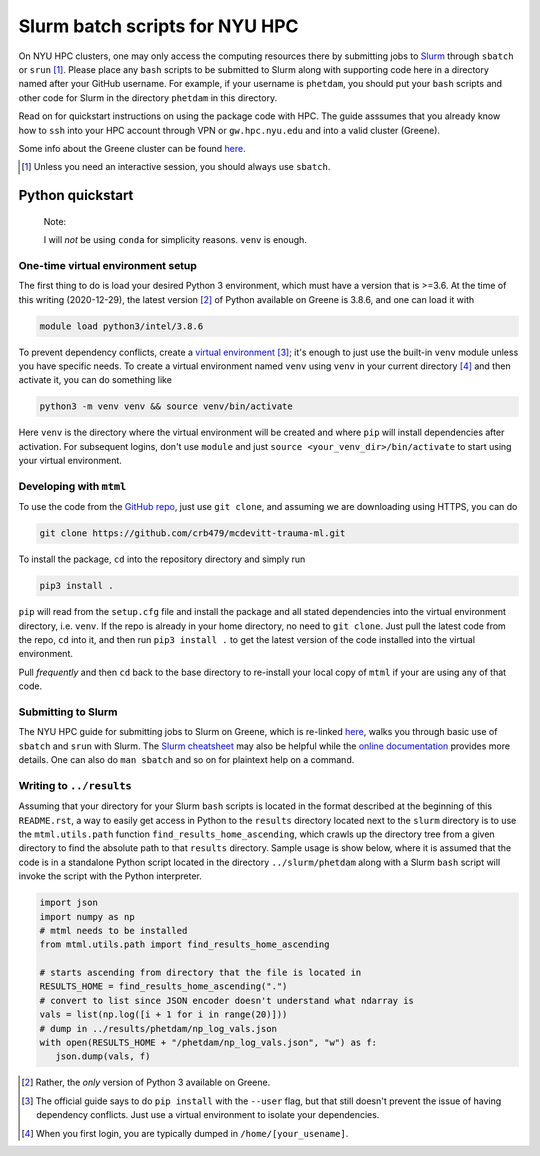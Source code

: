 .. README.rst for NYU HPC Slurm batch scripts. by Derek Huang

Slurm batch scripts for NYU HPC
===============================

On NYU HPC clusters, one may only access the computing resources there by
submitting jobs to `Slurm`__ through ``sbatch`` or ``srun`` [#]_. Please place
any ``bash`` scripts to be submitted to Slurm along with supporting code here in
a directory named after your GitHub username. For example, if your username is
``phetdam``, you should put your ``bash`` scripts and other code for Slurm in
the directory ``phetdam`` in this directory.

Read on for quickstart instructions on using the package code with HPC. The
guide asssumes that you already know how to ``ssh`` into your HPC account
through VPN or ``gw.hpc.nyu.edu`` and into a valid cluster (Greene).

Some info about the Greene cluster can be found `here`__.

.. __: https://slurm.schedmd.com/documentation.html

.. __: https://sites.google.com/a/nyu.edu/nyu-hpc/systems/greene-cluster

.. [#] Unless you need an interactive session, you should always use ``sbatch``.


Python quickstart
-----------------

   Note:

   I will *not* be using ``conda`` for simplicity reasons. ``venv`` is enough.

One-time virtual environment setup
~~~~~~~~~~~~~~~~~~~~~~~~~~~~~~~~~~

The first thing to do is load your desired Python 3 environment, which must have
a version that is >=3.6. At the time of this writing (2020-12-29), the latest
version [#]_ of Python available on Greene is 3.8.6, and one can load it with

.. code:: bash

   module load python3/intel/3.8.6

To prevent dependency conflicts, create a `virtual environment`__ [#]_; it's
enough to just use the built-in ``venv`` module unless you have specific needs.
To create a virtual environment named ``venv`` using ``venv`` in your current
directory [#]_ and then activate it, you can do something like

.. code:: bash

   python3 -m venv venv && source venv/bin/activate

Here ``venv`` is the directory where the virtual environment will be created and
where ``pip`` will install dependencies after activation. For subsequent logins,
don't use ``module`` and just ``source <your_venv_dir>/bin/activate`` to start
using your virtual environment.

Developing with ``mtml``
~~~~~~~~~~~~~~~~~~~~~~~~

To use the code from the `GitHub repo`__, just use ``git clone``, and assuming
we are downloading using HTTPS, you can do

.. code:: bash

   git clone https://github.com/crb479/mcdevitt-trauma-ml.git

To install the package, ``cd`` into the repository directory and simply run

.. code:: bash

   pip3 install .

``pip`` will read from the ``setup.cfg`` file and install the package and all
stated dependencies into the virtual environment directory, i.e. ``venv``. If
the repo is already in your home directory, no need to ``git clone``. Just pull
the latest code from the repo, ``cd`` into it, and then run ``pip3 install .``
to get the latest version of the code installed into the virtual environment.

Pull *frequently* and then ``cd`` back to the base directory to re-install your
local copy of ``mtml`` if your are using any of that code.

Submitting to Slurm
~~~~~~~~~~~~~~~~~~~

The NYU HPC guide for submitting jobs to Slurm on Greene, which is re-linked
`here`__, walks you through basic use of ``sbatch`` and ``srun`` with Slurm.
The `Slurm cheatsheet`__ may also be helpful while the `online documentation`__
provides more details. One can also do ``man sbatch`` and so on for plaintext
help on a command.

Writing to ``../results``
~~~~~~~~~~~~~~~~~~~~~~~~~

Assuming that your directory for your Slurm ``bash`` scripts is located in the
format described at the beginning of this ``README.rst``, a way to easily get
access in Python to the ``results`` directory located next to the ``slurm``
directory is to use the ``mtml.utils.path`` function
``find_results_home_ascending``, which crawls up the directory tree from a given
directory to find the absolute path to that ``results`` directory. Sample usage
is show below, where it is assumed that the code is in a standalone Python
script located in the directory ``../slurm/phetdam`` along with a Slurm ``bash``
script will invoke the script with the Python interpreter.

.. code:: python3

   import json
   import numpy as np
   # mtml needs to be installed
   from mtml.utils.path import find_results_home_ascending

   # starts ascending from directory that the file is located in
   RESULTS_HOME = find_results_home_ascending(".")
   # convert to list since JSON encoder doesn't understand what ndarray is
   vals = list(np.log([i + 1 for i in range(20)]))
   # dump in ../results/phetdam/np_log_vals.json
   with open(RESULTS_HOME + "/phetdam/np_log_vals.json", "w") as f:
      json.dump(vals, f)

.. __: https://docs.python.org/3/tutorial/venv.html

.. __: https://github.com/crb479/mcdevitt-trauma-ml

.. __: https://sites.google.com/a/nyu.edu/nyu-hpc/documentation/greene

.. __: https://slurm.schedmd.com/pdfs/summary.pdf

.. __: https://slurm.schedmd.com/documentation.html

.. [#] Rather, the *only* version of Python 3 available on Greene.

.. [#] The official guide says to do ``pip install`` with the ``--user`` flag,
   but that still doesn't prevent the issue of having dependency conflicts. Just
   use a virtual environment to isolate your dependencies.

.. [#] When you first login, you are typically dumped in
   ``/home/[your_usename]``.